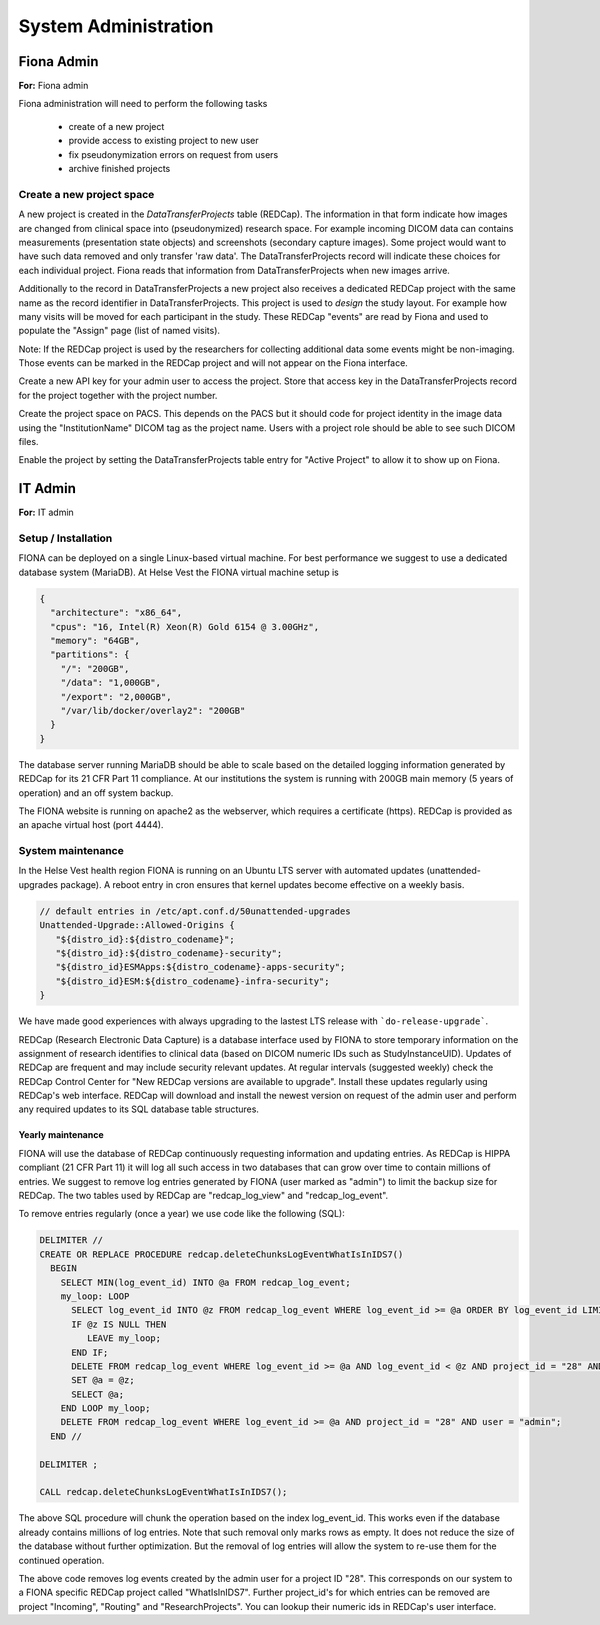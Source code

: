 System Administration
***********************

Fiona Admin
=============

**For:** Fiona admin

Fiona administration will need to perform the following tasks

  - create of a new project
  - provide access to existing project to new user
  - fix pseudonymization errors on request from users
  - archive finished projects

Create a new project space
--------------------------

A new project is created in the `DataTransferProjects` table (REDCap). The information in that form indicate how images are changed from clinical space into (pseudonymized) research space. For example incoming DICOM data can contains measurements (presentation state objects) and screenshots (secondary capture images). Some project would want to have such data removed and only transfer 'raw data'. The DataTransferProjects record will indicate these choices for each individual project. Fiona reads that information from DataTransferProjects when new images arrive.

Additionally to the record in DataTransferProjects a new project also receives a dedicated REDCap project with the same name as the record identifier in DataTransferProjects. This project is used to `design` the study layout. For example how many visits will be moved for each participant in the study. These REDCap "events" are read by Fiona and used to populate the "Assign" page (list of named visits).

Note: If the REDCap project is used by the researchers for collecting additional data some events might be non-imaging. Those events can be marked in the REDCap project and will not appear on the Fiona interface.

Create a new API key for your admin user to access the project. Store that access key in the DataTransferProjects record for the project together with the project number.

Create the project space on PACS. This depends on the PACS but it should code for project identity in the image data using the "InstitutionName" DICOM tag as the project name. Users with a project role should be able to see such DICOM files.

Enable the project by setting the DataTransferProjects table entry for "Active Project" to allow it to show up on Fiona.


IT Admin
==========

**For:** IT admin

Setup / Installation
----------------------

FIONA can be deployed on a single Linux-based virtual machine. For best performance we suggest to use a dedicated database system (MariaDB). At Helse Vest the FIONA virtual machine setup is

.. code-block:: json

   {
     "architecture": "x86_64",
     "cpus": "16, Intel(R) Xeon(R) Gold 6154 @ 3.00GHz",
     "memory": "64GB",
     "partitions": { 
       "/": "200GB",
       "/data": "1,000GB",
       "/export": "2,000GB",
       "/var/lib/docker/overlay2": "200GB"
     }
   }

The database server running MariaDB should be able to scale based on the detailed logging information generated by REDCap for its 21 CFR Part 11 compliance. At our institutions the system is running with 200GB main memory (5 years of operation) and an off system backup.

The FIONA website is running on apache2 as the webserver, which requires a certificate (https). REDCap is provided as an apache virtual host (port 4444).


System maintenance
--------------------

In the Helse Vest health region FIONA is running on an Ubuntu LTS server with automated updates (unattended-upgrades package). A reboot entry in cron ensures that kernel updates become effective on a weekly basis.

.. code-block:: bash

   // default entries in /etc/apt.conf.d/50unattended-upgrades
   Unattended-Upgrade::Allowed-Origins {
      "${distro_id}:${distro_codename}";
      "${distro_id}:${distro_codename}-security";
      "${distro_id}ESMApps:${distro_codename}-apps-security";
      "${distro_id}ESM:${distro_codename}-infra-security";
   }

We have made good experiences with always upgrading to the lastest LTS release with ```do-release-upgrade```.

REDCap (Research Electronic Data Capture) is a database interface used by FIONA to store temporary information on the assignment of research identifies to clinical data (based on DICOM numeric IDs such as StudyInstanceUID). Updates of REDCap are frequent and may include security relevant updates. At regular intervals (suggested weekly) check the REDCap Control Center for "New REDCap versions are available to upgrade". Install these updates regularly using REDCap's web interface. REDCap will download and install the newest version on request of the admin user and perform any required updates to its SQL database table structures.


Yearly maintenance
^^^^^^^^^^^^^^^^^^^^^

FIONA will use the database of REDCap continuously requesting information and updating entries. As REDCap is 
HIPPA compliant (21 CFR Part 11) it will log all such access in two databases that can grow over time to contain
millions of entries. We suggest to remove log entries generated by FIONA (user marked as "admin") to limit the
backup size for REDCap. The two tables used by REDCap are "redcap_log_view" and "redcap_log_event".

To remove entries regularly (once a year) we use code like the following (SQL):

.. code-block:: sql

   DELIMITER //
   CREATE OR REPLACE PROCEDURE redcap.deleteChunksLogEventWhatIsInIDS7()   
     BEGIN
       SELECT MIN(log_event_id) INTO @a FROM redcap_log_event;
       my_loop: LOOP
         SELECT log_event_id INTO @z FROM redcap_log_event WHERE log_event_id >= @a ORDER BY log_event_id LIMIT 1000,1;
         IF @z IS NULL THEN
            LEAVE my_loop;
         END IF;
         DELETE FROM redcap_log_event WHERE log_event_id >= @a AND log_event_id < @z AND project_id = "28" AND user = "admin";
         SET @a = @z;
         SELECT @a;
       END LOOP my_loop;
       DELETE FROM redcap_log_event WHERE log_event_id >= @a AND project_id = "28" AND user = "admin";
     END //
   
   DELIMITER ;
   
   CALL redcap.deleteChunksLogEventWhatIsInIDS7();

The above SQL procedure will chunk the operation based on the index log_event_id. This works even if the database already contains millions of log entries. Note that such removal only marks rows as empty. It does not reduce the size of the database without further optimization. But the removal of log entries will allow the system to re-use them for the continued operation.

The above code removes log events created by the admin user for a project ID "28". This corresponds on our system to a FIONA specific REDCap project called "WhatIsInIDS7". Further project_id's for which entries can be removed are project "Incoming", "Routing" and "ResearchProjects". You can lookup their numeric ids in REDCap's user interface.


